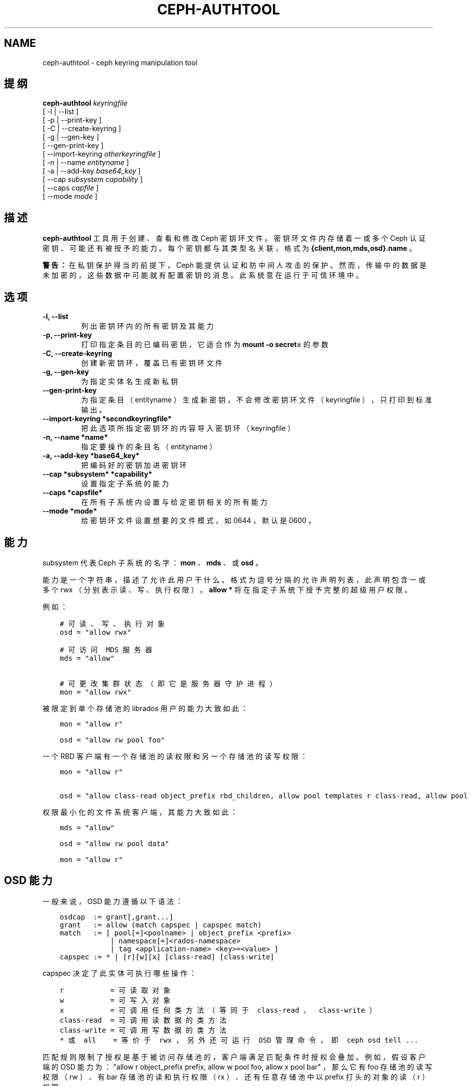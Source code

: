.\" Man page generated from reStructuredText.
.
.TH "CEPH-AUTHTOOL" "8" "Nov 30, 2021" "dev" "Ceph"
.SH NAME
ceph-authtool \- ceph keyring manipulation tool
.
.nr rst2man-indent-level 0
.
.de1 rstReportMargin
\\$1 \\n[an-margin]
level \\n[rst2man-indent-level]
level margin: \\n[rst2man-indent\\n[rst2man-indent-level]]
-
\\n[rst2man-indent0]
\\n[rst2man-indent1]
\\n[rst2man-indent2]
..
.de1 INDENT
.\" .rstReportMargin pre:
. RS \\$1
. nr rst2man-indent\\n[rst2man-indent-level] \\n[an-margin]
. nr rst2man-indent-level +1
.\" .rstReportMargin post:
..
.de UNINDENT
. RE
.\" indent \\n[an-margin]
.\" old: \\n[rst2man-indent\\n[rst2man-indent-level]]
.nr rst2man-indent-level -1
.\" new: \\n[rst2man-indent\\n[rst2man-indent-level]]
.in \\n[rst2man-indent\\n[rst2man-indent-level]]u
..
.SH 提纲
.nf
\fBceph\-authtool\fP \fIkeyringfile\fP
[ \-l | \-\-list ]
[ \-p | \-\-print\-key ]
[ \-C | \-\-create\-keyring ]
[ \-g | \-\-gen\-key ]
[ \-\-gen\-print\-key ]
[ \-\-import\-keyring \fIotherkeyringfile\fP ]
[ \-n | \-\-name \fIentityname\fP ]
[ \-a | \-\-add\-key \fIbase64_key\fP ]
[ \-\-cap \fIsubsystem\fP \fIcapability\fP ]
[ \-\-caps \fIcapfile\fP ]
[ \-\-mode \fImode\fP ]
.fi
.sp
.SH 描述
.sp
\fBceph\-authtool\fP 工具用于创建、查看和修改 Ceph 密钥环文件。密钥环文件内存储着一或多个 Ceph 认证密钥、可能还有被授予的能力。每个密钥都与其类型名关联，格式为
\fB{client,mon,mds,osd}.name\fP 。
.sp
\fB警告：\fP 在私钥保护得当的前提下， Ceph 能提供认证和防中间人攻击的保护。然而，传输中的数据是未加密的，这些数据中可能就有配置密钥的消息。此系统意在运行于可信环境中。
.SH 选项
.INDENT 0.0
.TP
.B \-l, \-\-list
列出密钥环内的所有密钥及其能力
.UNINDENT
.INDENT 0.0
.TP
.B \-p, \-\-print\-key
打印指定条目的已编码密钥，它适合作为 \fBmount \-o secret=\fP
的参数
.UNINDENT
.INDENT 0.0
.TP
.B \-C, \-\-create\-keyring
创建新密钥环，覆盖已有密钥环文件
.UNINDENT
.INDENT 0.0
.TP
.B \-g, \-\-gen\-key
为指定实体名生成新私钥
.UNINDENT
.INDENT 0.0
.TP
.B \-\-gen\-print\-key
为指定条目（ entityname ）生成新密钥，不会修改密钥环文件（
keyringfile ），只打印到标准输出。
.UNINDENT
.INDENT 0.0
.TP
.B \-\-import\-keyring *secondkeyringfile*
把此选项所指定密钥环的内容导入密钥环（ keyringfile ）
.UNINDENT
.INDENT 0.0
.TP
.B \-n, \-\-name *name*
指定要操作的条目名（ entityname ）
.UNINDENT
.INDENT 0.0
.TP
.B \-a, \-\-add\-key *base64_key*
把编码好的密钥加进密钥环
.UNINDENT
.INDENT 0.0
.TP
.B \-\-cap *subsystem* *capability*
设置指定子系统的能力
.UNINDENT
.INDENT 0.0
.TP
.B \-\-caps *capsfile*
在所有子系统内设置与给定密钥相关的所有能力
.UNINDENT
.INDENT 0.0
.TP
.B \-\-mode *mode*
给密钥环文件设置想要的文件模式，如 0644 ，默认是 0600 。
.UNINDENT
.SH 能力
.sp
subsystem 代表 Ceph 子系统的名字： \fBmon\fP 、 \fBmds\fP 、或
\fBosd\fP 。
.sp
能力是一个字符串，描述了允许此用户干什么。格式为逗号分隔的允许声明列表，此声明包含一或多个 rwx （分别表示读、写、执行权限）。 \fBallow *\fP 将在指定子系统下授予完整的超级用户权限。
.sp
例如：
.INDENT 0.0
.INDENT 3.5
.sp
.nf
.ft C
# 可读、写、执行对象
osd = "allow rwx"

# 可访问 MDS 服务器
mds = "allow"

# 可更改集群状态（即它是服务器守护进程）
mon = "allow rwx"
.ft P
.fi
.UNINDENT
.UNINDENT
.sp
被限定到单个存储池的 librados 用户的能力大致如此：
.INDENT 0.0
.INDENT 3.5
.sp
.nf
.ft C
mon = "allow r"

osd = "allow rw pool foo"
.ft P
.fi
.UNINDENT
.UNINDENT
.sp
一个 RBD 客户端有一个存储池的读权限和另一个存储池的读写权限：
.INDENT 0.0
.INDENT 3.5
.sp
.nf
.ft C
mon = "allow r"

osd = "allow class\-read object_prefix rbd_children, allow pool templates r class\-read, allow pool vms rwx"
.ft P
.fi
.UNINDENT
.UNINDENT
.sp
权限最小化的文件系统客户端，其能力大致如此：
.INDENT 0.0
.INDENT 3.5
.sp
.nf
.ft C
mds = "allow"

osd = "allow rw pool data"

mon = "allow r"
.ft P
.fi
.UNINDENT
.UNINDENT
.SH OSD 能力
.sp
一般来说， OSD 能力遵循以下语法：
.INDENT 0.0
.INDENT 3.5
.sp
.nf
.ft C
osdcap  := grant[,grant...]
grant   := allow (match capspec | capspec match)
match   := [ pool[=]<poolname> | object_prefix <prefix>
            | namespace[=]<rados\-namespace>
            | tag <application\-name> <key>=<value> ]
capspec := * | [r][w][x] [class\-read] [class\-write]
.ft P
.fi
.UNINDENT
.UNINDENT
.sp
capspec 决定了此实体可执行哪些操作：
.INDENT 0.0
.INDENT 3.5
.sp
.nf
.ft C
r           = 可读取对象
w           = 可写入对象
x           = 可调用任何类方法（等同于 class\-read 、 class\-write ）
class\-read  = 可调用读数据的类方法
class\-write = 可调用写数据的类方法
* 或 all    = 等价于 rwx ，另外还可运行 OSD 管理命令，即 ceph osd tell ...
.ft P
.fi
.UNINDENT
.UNINDENT
.sp
匹配规则限制了授权是基于被访问存储池的，客户端满足匹配条件时授权会叠加。例如，假设客户端的 OSD 能力为： "allow r object_prefix prefix, allow w pool foo, allow x pool bar" ，那么它有 foo 存储池的读写权限（ rw ）、有 bar 存储池的读和执行权限（ rx ）、还有任意存储池中以 prefix 打头的对象的读（ r ）权限。
.SH 能力文件的格式
.sp
能力配置文件是格式化的零或多个键值对，每条一行。键和值以 \fB=\fP
分隔，且值内包含空格时必须用 \fB\(aq\fP 或 \fB"\fP 包起来。键是某个
Ceph 子系统（ \fBosd\fP 、 \fBmds\fP 、 \fBmon\fP ），值是能力字符串（见上文）。
.SH 实例
.sp
给 client.foo 生成密钥并新建密钥环、且文件模式为 0644 ：
.INDENT 0.0
.INDENT 3.5
.sp
.nf
.ft C
ceph\-authtool \-C \-n client.foo \-\-gen\-key keyring \-\-mode 0644
.ft P
.fi
.UNINDENT
.UNINDENT
.sp
给此密钥关联一些能力（也就是挂载 Ceph 文件系统的能力）：
.INDENT 0.0
.INDENT 3.5
.sp
.nf
.ft C
ceph\-authtool \-n client.foo \-\-cap mds \(aqallow\(aq \-\-cap osd \(aqallow rw pool=data\(aq \-\-cap mon \(aqallow r\(aq keyring
.ft P
.fi
.UNINDENT
.UNINDENT
.sp
查看密钥环内容：
.INDENT 0.0
.INDENT 3.5
.sp
.nf
.ft C
ceph\-authtool \-l keyring
.ft P
.fi
.UNINDENT
.UNINDENT
.sp
挂载 Ceph 文件系统时，你可以用此命令获取编码好的私钥：
.INDENT 0.0
.INDENT 3.5
.sp
.nf
.ft C
mount \-t ceph serverhost:/ mountpoint \-o name=foo,secret=\(gaceph\-authtool \-p \-n client.foo keyring\(ga
.ft P
.fi
.UNINDENT
.UNINDENT
.SH 使用范围
.sp
\fBceph\-authtool\fP 是 Ceph 的一部分，这是个伸缩力强、开源、分布式的存储系统，更多信息参见 \fI\%https://docs.ceph.com\fP 。
.SH 参考
.sp
ceph(8)
.SH COPYRIGHT
2010-2014, Inktank Storage, Inc. and contributors. Licensed under Creative Commons Attribution Share Alike 3.0 (CC-BY-SA-3.0)
.\" Generated by docutils manpage writer.
.
